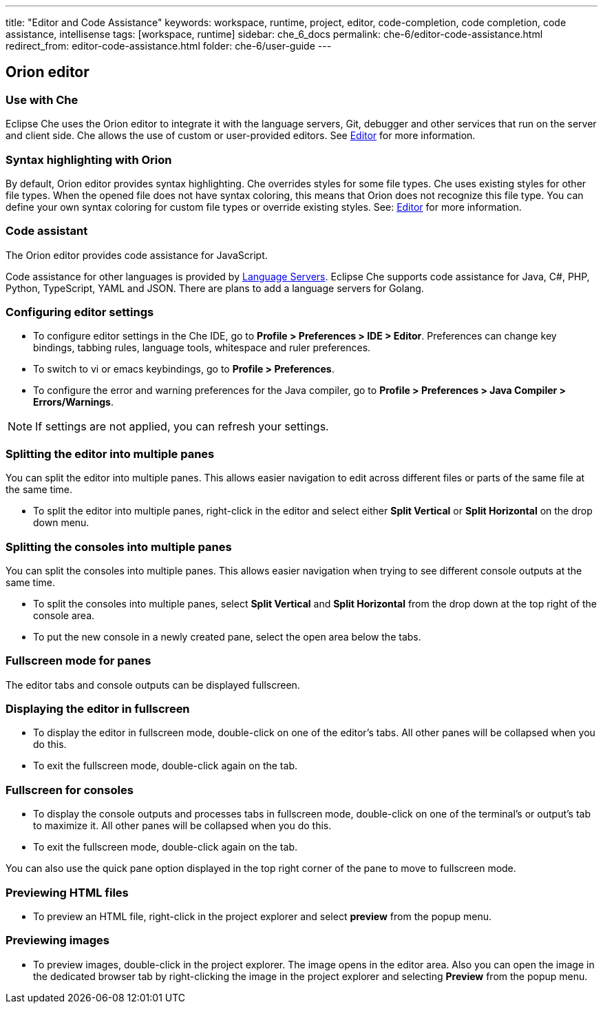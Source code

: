 ---
title: "Editor and Code Assistance"
keywords: workspace, runtime, project, editor, code-completion, code completion, code assistance, intellisense
tags: [workspace, runtime]
sidebar: che_6_docs
permalink: che-6/editor-code-assistance.html
redirect_from: editor-code-assistance.html
folder: che-6/user-guide
---


[id="orion-editor"]
== Orion editor

=== Use with Che
Eclipse Che uses the Orion editor to integrate it with the language servers, Git, debugger and other services that run on the server and client side. Che allows the use of custom or user-provided editors. See link:editor.html[Editor] for more information.

[id="syntax-highlighting"]
=== Syntax highlighting with Orion

By default, Orion editor provides syntax highlighting. Che overrides styles for some file types. Che uses existing styles for other file types. When the opened file does not have syntax coloring, this means that Orion does not recognize this file type. You can define your own syntax coloring for custom file types or override existing styles. See: link:editor.html[Editor] for more information.

[id="code-assistant"]
=== Code assistant

The Orion editor provides code assistance for JavaScript.

Code assistance for other languages is provided by link:language-servers.html[Language Servers]. Eclipse Che supports code assistance for Java, C#, PHP, Python, TypeScript, YAML and JSON. There are plans to add a language servers for Golang.

[id="configuring-editor-settings"]
=== Configuring editor settings

* To configure editor settings in the Che IDE, go to *Profile > Preferences > IDE > Editor*. Preferences can change key bindings, tabbing rules, language tools, whitespace and ruler preferences. 

* To switch to vi or emacs keybindings, go to *Profile > Preferences*.

* To configure the error and warning preferences for the Java compiler, go to  *Profile > Preferences > Java Compiler > Errors/Warnings*.

[NOTE]
====
If settings are not applied, you can refresh your settings.
====

[id="splitting-the-editor-into-multiple-panes"]
=== Splitting the editor into multiple panes 

You can split the editor into multiple panes. This allows easier navigation to edit across different files or parts of the same file at the same time. 

* To split the editor into multiple panes, right-click in the editor and select either *Split Vertical* or *Split Horizontal* on the drop down menu.

[id="splitting-the-consoles-into-multiple-panes"]
=== Splitting the consoles into multiple panes

You can split the consoles into multiple panes. This allows easier navigation when trying to see different console outputs at the same time. 

* To split the consoles into multiple panes, select *Split Vertical* and *Split Horizontal* from the drop down at the top right of the console area. 

* To put the new console in a newly created pane, select the open area below the tabs.

[id="fullsreen-mode-for-panes"]
=== Fullscreen mode for panes

The editor tabs and console outputs can be displayed fullscreen.

[id="displaying-the-editor-in-fullscreen"]
=== Displaying the editor in fullscreen 

* To display the editor in fullscreen mode, double-click on one of the editor’s tabs. All other panes will be collapsed when you do this. 

* To exit the fullscreen mode, double-click again on the tab.

[id="fullscreen-for-consoles"]
=== Fullscreen for consoles

* To display the console outputs and processes tabs in fullscreen mode, double-click on one of the terminal’s or output’s tab to maximize it. All other panes will be collapsed when you do this. 

* To exit the fullscreen mode, double-click again on the tab.

You can also use the quick pane option displayed in the top right corner of the pane to move to fullscreen mode.

[id="previewing-html-files"]
=== Previewing HTML files

* To preview an HTML file, right-click in the project explorer and select *preview* from the popup menu.

[id="previewing-images"]
=== Previewing images

* To preview images, double-click in the project explorer. The image opens in the editor area. Also you can open the image in the dedicated browser tab by right-clicking the image in the project explorer and selecting *Preview* from the popup menu.
